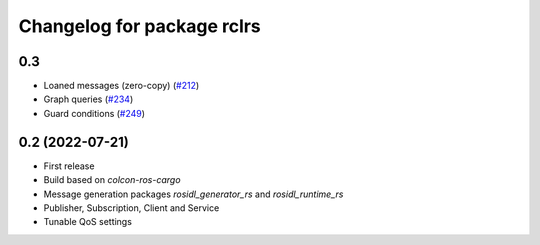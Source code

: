 ^^^^^^^^^^^^^^^^^^^^^^^^^^^
Changelog for package rclrs
^^^^^^^^^^^^^^^^^^^^^^^^^^^

0.3
----------------
* Loaned messages (zero-copy) (`#212 <https://github.com/ros2-rust/ros2_rust/pull/212>`_)
* Graph queries (`#234 <https://github.com/ros2-rust/ros2_rust/pull/234>`_)
* Guard conditions (`#249 <https://github.com/ros2-rust/ros2_rust/pull/249>`_)

0.2 (2022-07-21)
----------------
* First release
* Build based on `colcon-ros-cargo`
* Message generation packages `rosidl_generator_rs` and `rosidl_runtime_rs`
* Publisher, Subscription, Client and Service
* Tunable QoS settings